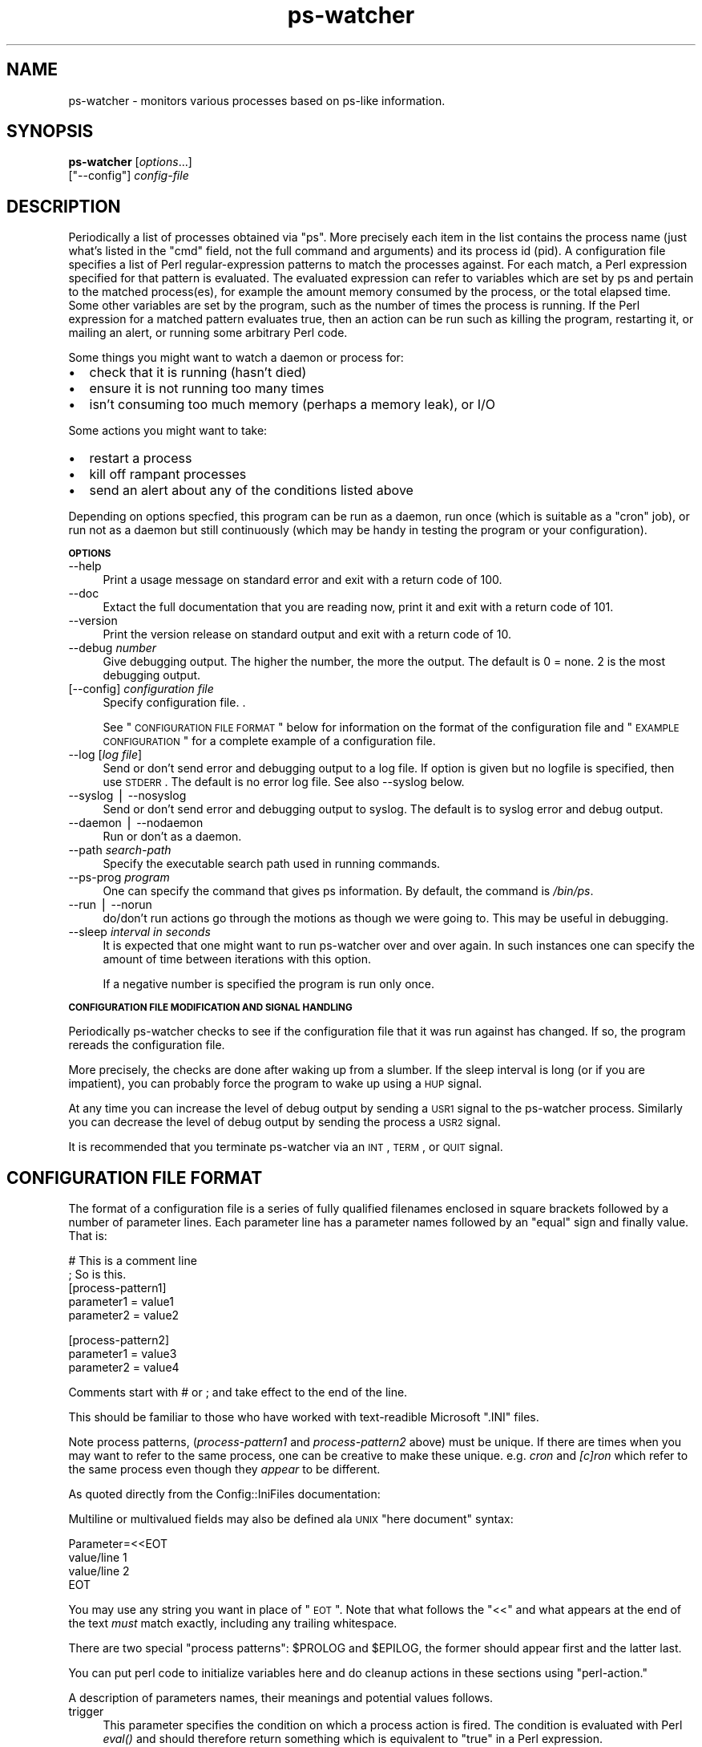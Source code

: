 .\" Automatically generated by Pod::Man v1.37, Pod::Parser v1.32
.\"
.\" Standard preamble:
.\" ========================================================================
.de Sh \" Subsection heading
.br
.if t .Sp
.ne 5
.PP
\fB\\$1\fR
.PP
..
.de Sp \" Vertical space (when we can't use .PP)
.if t .sp .5v
.if n .sp
..
.de Vb \" Begin verbatim text
.ft CW
.nf
.ne \\$1
..
.de Ve \" End verbatim text
.ft R
.fi
..
.\" Set up some character translations and predefined strings.  \*(-- will
.\" give an unbreakable dash, \*(PI will give pi, \*(L" will give a left
.\" double quote, and \*(R" will give a right double quote.  | will give a
.\" real vertical bar.  \*(C+ will give a nicer C++.  Capital omega is used to
.\" do unbreakable dashes and therefore won't be available.  \*(C` and \*(C'
.\" expand to `' in nroff, nothing in troff, for use with C<>.
.tr \(*W-|\(bv\*(Tr
.ds C+ C\v'-.1v'\h'-1p'\s-2+\h'-1p'+\s0\v'.1v'\h'-1p'
.ie n \{\
.    ds -- \(*W-
.    ds PI pi
.    if (\n(.H=4u)&(1m=24u) .ds -- \(*W\h'-12u'\(*W\h'-12u'-\" diablo 10 pitch
.    if (\n(.H=4u)&(1m=20u) .ds -- \(*W\h'-12u'\(*W\h'-8u'-\"  diablo 12 pitch
.    ds L" ""
.    ds R" ""
.    ds C` ""
.    ds C' ""
'br\}
.el\{\
.    ds -- \|\(em\|
.    ds PI \(*p
.    ds L" ``
.    ds R" ''
'br\}
.\"
.\" If the F register is turned on, we'll generate index entries on stderr for
.\" titles (.TH), headers (.SH), subsections (.Sh), items (.Ip), and index
.\" entries marked with X<> in POD.  Of course, you'll have to process the
.\" output yourself in some meaningful fashion.
.if \nF \{\
.    de IX
.    tm Index:\\$1\t\\n%\t"\\$2"
..
.    nr % 0
.    rr F
.\}
.\"
.\" For nroff, turn off justification.  Always turn off hyphenation; it makes
.\" way too many mistakes in technical documents.
.hy 0
.if n .na
.\"
.\" Accent mark definitions (@(#)ms.acc 1.5 88/02/08 SMI; from UCB 4.2).
.\" Fear.  Run.  Save yourself.  No user-serviceable parts.
.    \" fudge factors for nroff and troff
.if n \{\
.    ds #H 0
.    ds #V .8m
.    ds #F .3m
.    ds #[ \f1
.    ds #] \fP
.\}
.if t \{\
.    ds #H ((1u-(\\\\n(.fu%2u))*.13m)
.    ds #V .6m
.    ds #F 0
.    ds #[ \&
.    ds #] \&
.\}
.    \" simple accents for nroff and troff
.if n \{\
.    ds ' \&
.    ds ` \&
.    ds ^ \&
.    ds , \&
.    ds ~ ~
.    ds /
.\}
.if t \{\
.    ds ' \\k:\h'-(\\n(.wu*8/10-\*(#H)'\'\h"|\\n:u"
.    ds ` \\k:\h'-(\\n(.wu*8/10-\*(#H)'\`\h'|\\n:u'
.    ds ^ \\k:\h'-(\\n(.wu*10/11-\*(#H)'^\h'|\\n:u'
.    ds , \\k:\h'-(\\n(.wu*8/10)',\h'|\\n:u'
.    ds ~ \\k:\h'-(\\n(.wu-\*(#H-.1m)'~\h'|\\n:u'
.    ds / \\k:\h'-(\\n(.wu*8/10-\*(#H)'\z\(sl\h'|\\n:u'
.\}
.    \" troff and (daisy-wheel) nroff accents
.ds : \\k:\h'-(\\n(.wu*8/10-\*(#H+.1m+\*(#F)'\v'-\*(#V'\z.\h'.2m+\*(#F'.\h'|\\n:u'\v'\*(#V'
.ds 8 \h'\*(#H'\(*b\h'-\*(#H'
.ds o \\k:\h'-(\\n(.wu+\w'\(de'u-\*(#H)/2u'\v'-.3n'\*(#[\z\(de\v'.3n'\h'|\\n:u'\*(#]
.ds d- \h'\*(#H'\(pd\h'-\w'~'u'\v'-.25m'\f2\(hy\fP\v'.25m'\h'-\*(#H'
.ds D- D\\k:\h'-\w'D'u'\v'-.11m'\z\(hy\v'.11m'\h'|\\n:u'
.ds th \*(#[\v'.3m'\s+1I\s-1\v'-.3m'\h'-(\w'I'u*2/3)'\s-1o\s+1\*(#]
.ds Th \*(#[\s+2I\s-2\h'-\w'I'u*3/5'\v'-.3m'o\v'.3m'\*(#]
.ds ae a\h'-(\w'a'u*4/10)'e
.ds Ae A\h'-(\w'A'u*4/10)'E
.    \" corrections for vroff
.if v .ds ~ \\k:\h'-(\\n(.wu*9/10-\*(#H)'\s-2\u~\d\s+2\h'|\\n:u'
.if v .ds ^ \\k:\h'-(\\n(.wu*10/11-\*(#H)'\v'-.4m'^\v'.4m'\h'|\\n:u'
.    \" for low resolution devices (crt and lpr)
.if \n(.H>23 .if \n(.V>19 \
\{\
.    ds : e
.    ds 8 ss
.    ds o a
.    ds d- d\h'-1'\(ga
.    ds D- D\h'-1'\(hy
.    ds th \o'bp'
.    ds Th \o'LP'
.    ds ae ae
.    ds Ae AE
.\}
.rm #[ #] #H #V #F C
.\" ========================================================================
.\"
.IX Title "ps-watcher 8"
.TH ps-watcher 8 "2006-03-10" "perl v5.8.8" "User Contributed Perl Documentation"
.SH "NAME"
ps\-watcher \- monitors various processes based on ps\-like information.
.SH "SYNOPSIS"
.IX Header "SYNOPSIS"
\&\fBps-watcher\fR [\fIoptions\fR...]
            [\f(CW\*(C`\-\-config\*(C'\fR] \fIconfig-file\fR
.SH "DESCRIPTION"
.IX Header "DESCRIPTION"
Periodically a list of processes obtained via \f(CW\*(C`ps\*(C'\fR. More precisely
each item in the list contains the process name (just what's listed in
the \*(L"cmd\*(R" field, not the full command and arguments) and its process
id (pid). A configuration file specifies a list of Perl
regular-expression patterns to match the processes against. For each
match, a Perl expression specified for that pattern is evaluated. The
evaluated expression can refer to variables which are set by ps and
pertain to the matched process(es), for example the amount memory
consumed by the process, or the total elapsed time. Some other
variables are set by the program, such as the number of times the
process is running. If the Perl expression for a matched pattern
evaluates true, then an action can be run such as killing the program,
restarting it, or mailing an alert, or running some arbitrary Perl
code.
.PP
Some things you might want to watch a daemon or process for:
.IP "\(bu" 2
check that it is running (hasn't died)
.IP "\(bu" 2
ensure it is not running too many times
.IP "\(bu" 2
isn't consuming too much memory (perhaps a memory leak), or I/O
.PP
Some actions you might want to take:
.IP "\(bu" 2
restart a process
.IP "\(bu" 2
kill off rampant processes
.IP "\(bu" 2
send an alert about any of the conditions listed above
.PP
Depending on options specfied, this program can be run as a daemon,
run once (which is suitable as a \f(CW\*(C`cron\*(C'\fR job), or run not as a daemon
but still continuously (which may be handy in testing the program or
your configuration).
.Sh "\s-1OPTIONS\s0"
.IX Subsection "OPTIONS"
.IP "\-\-help" 4
.IX Item "--help"
Print a usage message on standard error and exit with a return code
of 100.
.Sp
\&\&
.IP "\-\-doc" 4
.IX Item "--doc"
Extact the full documentation that you are reading now, print it and
exit with a return code of 101.
.Sp
\&\&
.IP "\-\-version" 4
.IX Item "--version"
Print the version release on standard output and exit with a return
code of 10.
.Sp
\&\&
.IP "\-\-debug \fInumber\fR" 4
.IX Item "--debug number"
Give debugging output. The higher the number, the more the output. The
default is 0 = none. 2 is the most debugging output.
.IP "[\-\-config] \fIconfiguration file\fR" 4
.IX Item "[--config] configuration file"
Specify configuration file. .
.Sp
See \*(L"\s-1CONFIGURATION\s0 \s-1FILE\s0 \s-1FORMAT\s0\*(R" below for information on the format
of the configuration file and \*(L"\s-1EXAMPLE\s0 \s-1CONFIGURATION\s0\*(R" for a complete
example of a configuration file.
.Sp
\&\&
.IP "\-\-log [\fIlog file\fR]" 4
.IX Item "--log [log file]"
Send or don't send error and debugging output to a log file. If option
is given but no logfile is specified, then use \s-1STDERR\s0. The default is
no error log file.  See also \-\-syslog below.
.Sp
\&\&
.IP "\-\-syslog | \-\-nosyslog" 4
.IX Item "--syslog | --nosyslog"
Send or don't send error and debugging output to syslog. The default
is to syslog error and debug output.
.Sp
\&\&
.IP "\-\-daemon | \-\-nodaemon" 4
.IX Item "--daemon | --nodaemon"
Run or don't as a daemon.
.Sp
\&\&
.IP "\-\-path \fIsearch-path\fR" 4
.IX Item "--path search-path"
Specify the executable search path used in running commands.
.IP "\-\-ps\-prog \fIprogram\fR" 4
.IX Item "--ps-prog program"
One can specify the command that gives ps information. By default, the
command is \fI/bin/ps\fR.
.Sp
\&\&
.IP "\-\-run | \-\-norun" 4
.IX Item "--run | --norun"
do/don't run actions go through the motions as though we were going
to. This may be useful in debugging.
.Sp
\&\&
.IP "\-\-sleep \fIinterval in seconds\fR" 4
.IX Item "--sleep interval in seconds"
It is expected that one might want to run ps-watcher over and over
again. In such instances one can specify the amount of time between
iterations with this option.
.Sp
If a negative number is specified the program is run only once.
.Sp
\&\&
.Sh "\s-1CONFIGURATION\s0 \s-1FILE\s0 \s-1MODIFICATION\s0 \s-1AND\s0 \s-1SIGNAL\s0 \s-1HANDLING\s0"
.IX Subsection "CONFIGURATION FILE MODIFICATION AND SIGNAL HANDLING"
Periodically ps-watcher checks to see if the configuration file
that it was run against has changed. If so, the program rereads the
configuration file.
.PP
More precisely, the checks are done after waking up from a slumber.
If the sleep interval is long (or if you are impatient), you can
probably force the program to wake up using a \s-1HUP\s0 signal.
.PP
At any time you can increase the level of debug output by sending a
\&\s-1USR1\s0 signal to the ps-watcher process. Similarly you can decrease the
level of debug output by sending the process a \s-1USR2\s0 signal.
.PP
It is recommended that you terminate ps-watcher via an \s-1INT\s0, \s-1TERM\s0, or \s-1QUIT\s0
signal.
.SH "CONFIGURATION FILE FORMAT"
.IX Header "CONFIGURATION FILE FORMAT"
The format of a configuration file is a series of fully qualified
filenames enclosed in square brackets followed by a number of
parameter lines. Each parameter line has a parameter names followed by
an \*(L"equal\*(R" sign and finally value. That is:
.PP
.Vb 5
\& # This is a comment line
\& ; So is this.
\& [process-pattern1]
\&  parameter1 = value1
\&  parameter2 = value2
.Ve
.PP
.Vb 3
\& [process-pattern2]
\&  parameter1 = value3
\&  parameter2 = value4
.Ve
.PP
Comments start with # or ; and take effect to the end of the line.
.PP
This should be familiar to those who have worked with text-readible
Microsoft \f(CW\*(C`.INI\*(C'\fR files.
.PP
Note process patterns, (\fIprocess\-pattern1\fR and \fIprocess\-pattern2\fR
above) must be unique. If there are times when you may want to
refer to the same process, one can be creative to make these unique.
e.g. \fIcron\fR and \fI[c]ron\fR which refer to the same process even
though they \fIappear\fR to be different.
.PP
As quoted directly from the Config::IniFiles documentation:
.PP
Multiline or multivalued fields may also be defined ala \s-1UNIX\s0
\&\*(L"here document\*(R" syntax:
.PP
.Vb 4
\&  Parameter=<<EOT
\&  value/line 1
\&  value/line 2
\&  EOT
.Ve
.PP
You may use any string you want in place of \*(L"\s-1EOT\s0\*(R".  Note
that what follows the \*(L"<<\*(R" and what appears at the end of
the text \fImust\fR match exactly, including any trailing
whitespace.
.PP
There are two special \*(L"process patterns\*(R": \f(CW$PROLOG\fR and \f(CW$EPILOG\fR, the
former should appear first and the latter last.
.PP
You can put perl code to initialize variables here and do cleanup
actions in these sections using \*(L"perl\-action.\*(R" 
.PP
A description of parameters names, their meanings and potential values
follows.
.IP "trigger" 4
.IX Item "trigger"
This parameter specifies the condition on which a process action is
fired.  The condition is evaluated with Perl \fIeval()\fR and should
therefore return something which is equivalent to \*(L"true\*(R" in a Perl
expression.
.Sp
If no trigger is given in a section, true or 1 is assumed and
the action is unconditionally triggered.
.Sp
Example: 
.Sp
.Vb 8
\&  # Match if httpd has not spawned enough (<4) times. NFS and databases
\&  # daemons typically spawn child processes.  Since the program
\&  # matches against the command names, not commands and arguments,
\&  # something like: ps -ef | grep httpd won't match the below.
\&  # If you want to match against the command with arguments, see
\&  # the example with $args below.
\&  [httpd$]
\&  trigger = $count <= 4
.Ve
.IP "occurs" 4
.IX Item "occurs"
This parameter specifies how many times an action should be performed
on processes matching the section trigger. Acceptable values are
\&\*(L"every\*(R", \*(L"first\*(R", \*(L"first\-trigger\*(R", and \*(L"none\*(R".
.Sp
Setting the occurs value to \*(L"none\*(R" causes the the trigger to be
evaluated when there are no matching processes.  Although one might
think \*(L"$count == 0\*(R" in the action expression would do the same thing,
currently as coded this does not work.
.Sp
Setting the occurs value to \*(L"first\*(R" causes the process-pattern rule to
be finished after handling the first rule that matches, whether or not the
trigger evaluated to true.
.Sp
Setting the occurs value to \*(L"first\-trigger\*(R" causes the process-pattern
rule to be finished after handling the first rule that matches \fIand\fR
the trigger evaluates to true.
.Sp
If the item parameter is not specified, \*(L"first\*(R" is assumed.
.Sp
Examples:
.Sp
.Vb 3
\&  [.]
\&  occurs = first
\&  action = echo "You have $count processes running"
.Ve
.Sp
.Vb 4
\&  # Note in the above since there is no trigger specified,
\&  #   occurs = first
\&  # is the same thing as 
\&  #   occurs = first-trigger
.Ve
.Sp
.Vb 4
\&  [.?]
\&  trigger = $vsz > 1000
\&  occurs  = every
\&  action  = echo "Large program $command matches $ps_pat: $vsz KB"
.Ve
.Sp
.Vb 8
\&  # Fire if /usr/sbin/syslogd is not running.
\&  # Since the program matches against the command names, not commands and
\&  # arguments, something like: 
\&  #   ps -ef | grep /usr/sbin/syslogd
\&  # won't match the below.
\&  [(/usr/sbin/)?syslogd]
\&  occurs = none
\&  action = /etc/init.d/syslogd start
.Ve
.IP "action" 4
.IX Item "action"
This specifies the action, a command that gets run by the system
shell, when the trigger condition is evaluated to be true.
.Sp
Example:
.Sp
.Vb 1
\& action = /etc/init.d/market_loader.init restart
.Ve
.IP "perl-action" 4
.IX Item "perl-action"
This specifies Perl statements to be eval'd. This can be especially
useful in conjunction with \f(CW$PROLOG\fR and \f(CW$EPILOG\fR sections to make tests
across collections of process and do things which ps-watcher
would otherwise not be able to do.
.Sp
Example:
.Sp
.Vb 5
\&  # A Perl variable initialization.
\&  # Since ps-watcher runs as a daemon it's a good idea
\&  # to (re)initialize variables before each run.
\&  [$PROLOG]
\&    perl-action = $root_procs=0;
.Ve
.Sp
.Vb 4
\&  # Keep track of how many root processes we are running
\&  [.*]
\&    perl-action = $root_procs++ if $uid == 0
\&    occurs  = every
.Ve
.Sp
.Vb 3
\&  # Show this count.
\&  [$EPILOG]
\&    action  = echo "I counted $root_procs root processes"
.Ve
.Sh "\s-1EXPANDED\s0 \s-1VARIABLES\s0 \s-1IN\s0 \s-1TRIGGER/ACTION\s0 \s-1CLAUSES\s0"
.IX Subsection "EXPANDED VARIABLES IN TRIGGER/ACTION CLAUSES"
Any variables defined in the program can be used in pattern or
action parameters. For example, \f(CW$program\fR can be used to refer to 
the name of this program ps\-watcher.
.PP
The following variables can be used in either the pattern or action
fields.
.IP "$action" 4
.IX Item "$action"
A string containing the text of the action to run.
.Sp
\&\&
.IP "$perl_action" 4
.IX Item "$perl_action"
A string containing the text of the perl_action to run.
.Sp
\&\&
.IP "$ps_pat" 4
.IX Item "$ps_pat"
The Perl regular expression specified in the beginning of the section.
.Sp
\&\&
.IP "$command" 4
.IX Item "$command"
The command that matched \f(CW$ps_pat\fR.
.Sp
The Perl regular expression specified in the beginning of the section.
Normally processes will not have funny characters in them. Just in
case, backticks in \f(CW$command\fR are escaped.
.Sp
Example: 
.Sp
.Vb 2
\&  # List processes other than emacs (which is a known pig) that use lots
\&  # of virtual memory
.Ve
.Sp
.Vb 3
\&  [.*]
\&  trigger = $command !~ /emacs$/ && $vsz > 10
\&  action  = echo \e"Looks like you have a big \e$command program: \e$vsz KB\e"
.Ve
.Sp
\&\&
.IP "$count" 4
.IX Item "$count"
The number of times the pattern matched. Presumably the number of
processes of this class running.
.Sp
\&\&
.IP "$trigger" 4
.IX Item "$trigger"
A string containing the text of the trigger.
.PP
A list of variables specific to this program or fields commonly found in
\&\f(CW\*(C`ps\*(C'\fR output is listed below followed by a description of the more
common ones. See also \f(CW\*(C`ps\*(C'\fR for a more complete
description of the meaning of the field.
.PP
.Vb 11
\& uid euid ruid gid egid rgid alarm blocked bsdtime c caught 
\&cputime drs dsiz egroup eip esp etime euser f fgid 
\&fgroup flag flags fname fsgid fsgroup fsuid fsuser fuid fuser  
\&group ignored intpri lim longtname m_drs m_trs maj_flt majflt 
\&min_flt  minflt ni nice nwchan opri pagein pcpu pending pgid pgrp 
\&pmem ppid pri rgroup rss rssize rsz ruser s sess session 
\&sgi_p sgi_rss sgid sgroup sid sig sig_block sig_catch sig_ignore 
\&sig_pend sigcatch sigignore sigmask stackp start start_stack start_time 
\&stat state stime suid suser svgid svgroup svuid svuser sz time timeout 
\&tmout tname tpgid trs trss tsiz tt tty tty4 tty8 uid_hack uname 
\&user vsize vsz wchan
.Ve
.PP
Beware though, in some situations ps can return multiple lines for a
single process and we will use just one of these in the trigger. In
particular, Solaris's \f(CW\*(C`ps\*(C'\fR will return a line for each \s-1LWP\s0 (light\-weight
process). So on Solaris, if a trigger uses variable lwp, it may or may
not match depending on which single line of the multiple \f(CW\*(C`ps\*(C'\fR lines is
used.
.PP
\&\&
.IP "$args" 4
.IX Item "$args"
The command along with its command arguments. It is possible that this
is might get truncated at certain length (if ps does likewise as is
the case on Solaris). 
.Sp
\&\&
.IP "$ppid" 4
.IX Item "$ppid"
The parent process id.
.Sp
\&\&
.IP "$stime" 4
.IX Item "$stime"
The start time of the process.
.Sp
\&\&
.IP "$etime" 4
.IX Item "$etime"
The end time of the process.
.Sp
\&\&
.IP "$pmem" 4
.IX Item "$pmem"
The process memory.
.Sp
\&\&
.IP "$pcpu" 4
.IX Item "$pcpu"
The percent \s-1CPU\s0 utilization.
.Sp
\&\&
.IP "$tty" 4
.IX Item "$tty"
The controlling tty.
.Sp
\&\&
.IP "$szv" 4
.IX Item "$szv"
Virtual memory size of the process
.Sh "\s-1OTHER\s0 \s-1THINGS\s0 \s-1IN\s0 \s-1TRIGGER\s0 \s-1CLAUSES\s0"
.IX Subsection "OTHER THINGS IN TRIGGER CLAUSES"
To make testing against elapsed time easier, a function \f(CW\*(C`elapse2sec()\*(C'\fR
has been written to parse and convert elapsed time strings in the 
format \f(CW\*(C`dd\-hh:mm:ss\*(C'\fR and a number of seconds.
.PP
Some constants for the number of seconds in a minute, hour, or day
have also been defined. These are referred to as \f(CW\*(C`MINS\*(C'\fR, \f(CW\*(C`HOURS\*(C'\fR,
and \f(CW\*(C`DAYS\*(C'\fR respectively and they have the expected definitions:
.PP
.Vb 3
\&  use constant MINS   => 60;
\&  use constant HOURS  => 60*60;
\&  use constant DAYS   => HOURS * 24;
.Ve
.PP
Here is an example of the use of \f(CW\*(C`elapsed2sec()\*(C'\fR:
.PP
.Vb 7
\&  # Which processes have been running for more than 3 hours?
\&  # Also note use of builtin-function elapsed2secs, variable $etime
\&  # and builtin-function HOURS
\&  [.]
\&    trigger = elapsed2secs('$etime') > 1*DAYS
\&    action  = echo "$command has been running more than 1 day ($etime)"
\&    occurs  = every
.Ve
.PP
Please note the quotes around '$etime'.
.SH "EXAMPLE CONFIGURATION"
.IX Header "EXAMPLE CONFIGURATION"
.Vb 1
\&  # Comments start with # or ; and go to the end of the line.
.Ve
.PP
.Vb 4
\&  # The format for each entry is in Microsoft .INI form:
\&  # [process-pattern]
\&  # trigger = perl-expression
\&  # action  = program-and-arguments-to-run
.Ve
.PP
.Vb 3
\&  [httpd$]
\&    trigger = $count < 4
\&    action  = echo "$trigger fired -- You have $count httpd sessions."
.Ve
.PP
.Vb 3
\&  [.]
\&  trigger = $vsz > 10
\&  action  = echo "Looks like you have a big $command program: $vsz KB"
.Ve
.PP
.Vb 10
\&  # Unfortunately we have use a different pattern below. (Here we use
\&  # ".?" instead of ".".) In effect the the two patterns mean
\&  # test every process.
\&  [.?]
\&    trigger = elapsed2secs('$etime') > 2*MINS && $pcpu > 40
\&    occurs  = every
\&    action  = <<EOT
\&     echo "$command used $pcpu% CPU for the last $etime seconds" | /bin/mail root
\&     kill -TERM $pid
\&  EOT
.Ve
.PP
.Vb 9
\&  # Scripts don't show as the script name as the command name on some
\&  # operating systems.  Rather the name of the interpreter is listed
\&  # (e.g. bash or perl) Here's how you can match against a script.
\&  # BSD/OS is an exception: it does give the script name rather than
\&  # the interpreter name.
\&  [/usr/bin/perl]
\&    trigger = \e$args !~ /ps-watcher/
\&    occurs  = every
\&    action  = echo "***found perl program ${pid}:\en $args"
.Ve
.ie n .SH "Using $PROLOG for getting non-ps information"
.el .SH "Using \f(CW$PROLOG\fP for getting non-ps information"
.IX Header "Using $PROLOG for getting non-ps information"
Here is an example to show how to use ps-watcher to do something not
really possible from ps: check to see if a \fIport\fR is active.  We make
use of lsof to check port 3333 and the \f(CW$PROLOG\fR make sure it runs.
.PP
.Vb 6
\&  [$PROLOG]
\&    occurs  = first
\&    trigger = { \e$x=`lsof -i :3333 >/dev/null 2>&1`; \e$? >> 8 }
\&    action  = <<EOT
\&    put-your-favorite-command-here arg1 arg2 ...
\&  EOT
.Ve
.SH "SECURITY CONSIDERATIONS"
.IX Header "SECURITY CONSIDERATIONS"
Any daemon such as this one which is sufficiently flexible is a
security risk. The configuration file allows arbitrary commands to be
run. In particular if this daemon is run as root and the configuration
file is not protected so that it can't be modified, a bad person could
have their programs run as root.
.PP
There's nothing in the ps command or ps\-watcher, that requires one to
run this daemon as root. 
.PP
So as with all daemons, one needs to take usual security precautions
that a careful sysadmin/maintainer of a computer would. If you can run
any daemon as an unprivileged user (or with no privileges), do it!  If
not, set the permissions on the configuration file and the directory
it lives in. 
.PP
This program can also run chrooted and there is a \-\-path option that
is available which can be used to set the executable search path.  All
commands used by ps-watcher are fully qualified, and I generally give a
full execution path in my configuration file, so consider using the
option \-\-path=''.
.PP
Commands that need to be run as root you can run via sudo.  I often
run process accounting which tracks all commands run. Tripwire may be
useful to track changed configuration files.
.SH "TROUBLESHOOTING"
.IX Header "TROUBLESHOOTING"
To debug a configuration file the following options are useful:
.PP
ps-watcher \-\-log \-\-nodaemon \-\-sleep \-1 \-\-debug 2 \fIconfiguration-file\fR 
.PP
For even more information and control try running the above under the
perl debugger, e.g.
.PP
perl \-d ps-watcher \-\-log \-\-nodaemon \-\-sleep \-1 \-\-debug 2 \fIconfiguration-file\fR 
.SH "BUGS"
.IX Header "BUGS"
Well, some of these are not so much a bug in ps-watcher so much as a
challenge to getting ps-watcher to do what you want it to do. 
.PP
One common problem people run in into is understanding exactly what
the process variables mean. The manual page \fIps\fR\|(1) should be of
help, but I've found some of the descriptions either a bit vague or
just plain lacking.
.PP
Sometimes one will see this error message when debug tracing is turned on:
.PP
.Vb 1
\&  ** debug ** Something wrong getting ps variables
.Ve
.PP
This just means that the process died betwee the time ps-watcher first
saw the existence of the process and the time that it queried
variables.
.SH "SEE ALSO"
.IX Header "SEE ALSO"
See also \fIps\fR\|(1) and \fIsyslogd\fR\|(8).
.PP
Another cool program doing ps-like things is \f(CW\*(C`xps\*(C'\fR. Well okay, it's
another program I distributed. It shows the process tree dynamically
updated using X Motif and tries to display the output \*(L"attractively\*(R"
but fast. You can the find the homepage at
<http://motif\-pstree.sourceforge.net> and it download via
<http://prdownloads.sourceforge.net/motif\-pstree?sort_by=date&sort=desc>
.SH "AUTHOR"
.IX Header "AUTHOR"
Rocky Bernstein (rocky@cpan.org)
.SH "COPYRIGHT"
.IX Header "COPYRIGHT"
.Vb 6
\&  Copyright (C) 2000, 2002, 2003, 2004, 2005, 2006
\&  Rocky Bernstein, email: rocky@cpan.org.
\&  This program is free software; you can redistribute it and/or modify
\&  it under the terms of the GNU General Public License as published by
\&  the Free Software Foundation; either version 2 of the License, or
\&  (at your option) any later version.
.Ve
.PP
.Vb 4
\&  This program is distributed in the hope that it will be useful,
\&  but WITHOUT ANY WARRANTY; without even the implied warranty of
\&  MERCHANTABILITY or FITNESS FOR A PARTICULAR PURPOSE.  See the
\&  GNU General Public License for more details.
.Ve
.PP
.Vb 3
\&  You should have received a copy of the GNU General Public License
\&  along with this program; if not, write to the Free Software
\&  Foundation, Inc., 675 Mass Ave, Cambridge, MA 02139, USA.
.Ve
